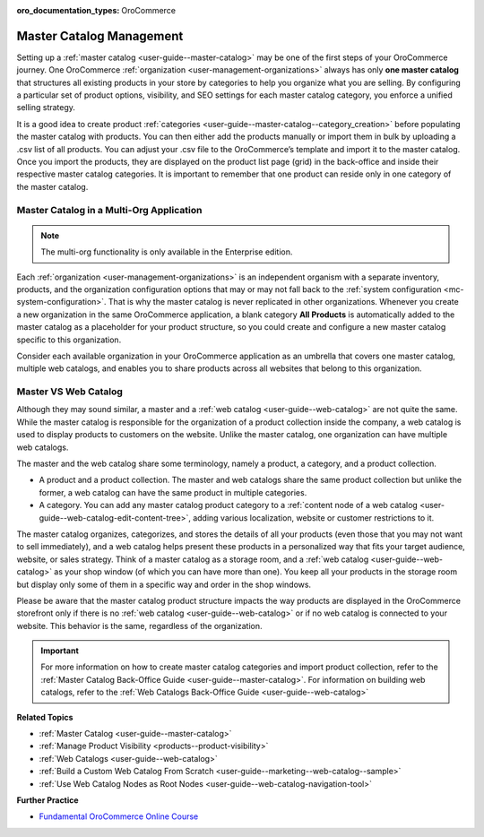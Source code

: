 :oro_documentation_types: OroCommerce

.. _concept-guide-master-catalog:

Master Catalog Management
=========================

Setting up a :ref:`master catalog <user-guide--master-catalog>` may be one of the first steps of your OroCommerce journey. One OroCommerce :ref:`organization <user-management-organizations>` always has only **one master catalog** that structures all existing products in your store by categories to help you organize what you are selling. By configuring a particular set of product options, visibility, and SEO settings for each master catalog category, you enforce a unified selling strategy.

It is a good idea to create product :ref:`categories <user-guide--master-catalog--category_creation>` before populating the master catalog with products. You can then either add the products manually or import them in bulk by uploading a .csv list of all products. You can adjust your .csv file to the OroCommerce’s template and import it to the master catalog. Once you import the products, they are displayed on the product list page (grid) in the back-office and inside their respective master catalog categories. It is important to remember that one product can reside only in one category of the master catalog.

.. image:: /user/img/products/master_catalog/catalog_product_options.png
   :alt: The default product options details page

Master Catalog in a Multi-Org Application
-----------------------------------------

.. note:: The multi-org functionality is only available in the Enterprise edition.

Each :ref:`organization <user-management-organizations>` is an independent organism with a separate inventory, products, and the organization configuration options that may or may not fall back to the :ref:`system configuration <mc-system-configuration>`. That is why the master catalog is never replicated in other organizations. Whenever you create a new organization in the same OroCommerce application, a blank category **All Products** is automatically added to the master catalog as a placeholder for your product structure, so you could create and configure a new master catalog specific to this organization.

Consider each available organization in your OroCommerce application as an umbrella that covers one master catalog, multiple web catalogs, and enables you to share products across all websites that belong to this organization.

.. image:: /user/img/products/master_catalog/mc_multi-org.png
   :align: center
   :scale: 60%
   :alt: Illustration of a multi-org application

Master VS Web Catalog
---------------------

Although they may sound similar, a master and a :ref:`web catalog <user-guide--web-catalog>` are not quite the same. While the master catalog is responsible for the organization of a product collection inside the company, a web catalog is used to display products to customers on the website. Unlike the master catalog, one organization can have multiple web catalogs.

The master and the web catalog share some terminology, namely a product, a category, and a product collection.

- A product and a product collection. The master and web catalogs share the same product collection but unlike the former, a web catalog can have the same product in multiple categories.
- A category. You can add any master catalog product category to a :ref:`content node of a web catalog <user-guide--web-catalog-edit-content-tree>`, adding various localization, website or customer restrictions to it.

The master catalog organizes, categorizes, and stores the details of all your products (even those that you may not want to sell immediately), and a web catalog helps present these products in a personalized way that fits your target audience, website, or sales strategy. Think of a master catalog as a storage room, and a :ref:`web catalog <user-guide--web-catalog>` as your shop window (of which you can have more than one). You keep all your products in the storage room but display only some of them in a specific way and order in the shop windows.

Please be aware that the master catalog product structure impacts the way products are displayed in the OroCommerce storefront only if there is no :ref:`web catalog <user-guide--web-catalog>` or if no web catalog is connected to your website. This behavior is the same, regardless of the organization.

.. important:: For more information on how to create master catalog categories and import product collection, refer to the :ref:`Master Catalog Back-Office Guide <user-guide--master-catalog>`. For information on building web catalogs, refer to the :ref:`Web Catalogs Back-Office Guide <user-guide--web-catalog>`

**Related Topics**

* :ref:`Master Catalog <user-guide--master-catalog>`
* :ref:`Manage Product Visibility <products--product-visibility>`
* :ref:`Web Catalogs <user-guide--web-catalog>`
* :ref:`Build a Custom Web Catalog From Scratch <user-guide--marketing--web-catalog--sample>`
* :ref:`Use Web Catalog Nodes as Root Nodes <user-guide--web-catalog-navigation-tool>`

**Further Practice**

* `Fundamental OroCommerce Online Course <https://oroinc.com/b2b-ecommerce/course/fundamental-orocommerce>`__


